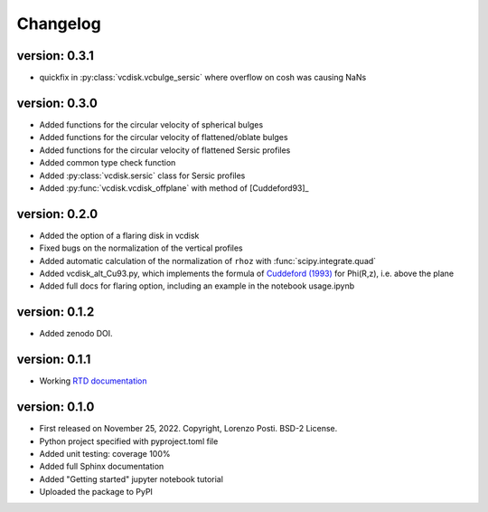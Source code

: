 =========
Changelog
=========

version: 0.3.1
--------------

* quickfix in :py:class:`vcdisk.vcbulge_sersic` where overflow on cosh was causing NaNs

version: 0.3.0
--------------

* Added functions for the circular velocity of spherical bulges
* Added functions for the circular velocity of flattened/oblate bulges
* Added functions for the circular velocity of flattened Sersic profiles
* Added common type check function
* Added :py:class:`vcdisk.sersic` class for Sersic profiles
* Added :py:func:`vcdisk.vcdisk_offplane` with method of [Cuddeford93]_

version: 0.2.0
--------------

* Added the option of a flaring disk in vcdisk
* Fixed bugs on the normalization of the vertical profiles
* Added automatic calculation of the normalization of ``rhoz`` with :func:`scipy.integrate.quad`
* Added vcdisk_alt_Cu93.py, which implements the formula of `Cuddeford (1993) <https://ui.adsabs.harvard.edu/abs/1993MNRAS.262.1076C/>`_ for Phi(R,z), i.e. above the plane
* Added full docs for flaring option, including an example in the notebook usage.ipynb

version: 0.1.2
--------------

* Added zenodo DOI.

version: 0.1.1
--------------

* Working `RTD documentation <https://vcdisk.readthedocs.io/en/latest/>`_

version: 0.1.0
--------------

* First released on November 25, 2022. Copyright, Lorenzo Posti. BSD-2 License.
* Python project specified with pyproject.toml file
* Added unit testing: coverage 100%
* Added full Sphinx documentation
* Added "Getting started" jupyter notebook tutorial
* Uploaded the package to PyPI
